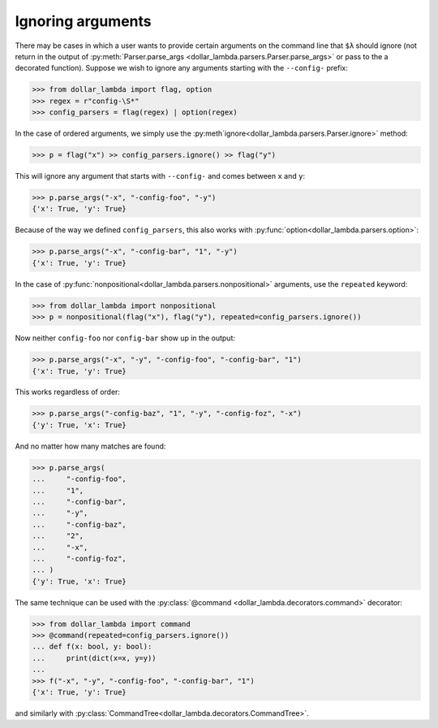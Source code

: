 Ignoring arguments
==================

There may be cases in which a user wants to provide certain arguments on
the command line that ``$λ`` should ignore (not return in the output of
:py:meth:`Parser.parse_args <dollar_lambda.parsers.Parser.parse_args>` or pass to the a decorated function). Suppose we
wish to ignore any arguments starting with the ``--config-`` prefix:

>>> from dollar_lambda import flag, option
>>> regex = r"config-\S*"
>>> config_parsers = flag(regex) | option(regex)

In the case of ordered arguments, we simply use the
:py:meth`ignore<dollar_lambda.parsers.Parser.ignore>` method:

>>> p = flag("x") >> config_parsers.ignore() >> flag("y")

This will ignore any argument that starts with ``--config-`` and comes
between ``x`` and ``y``:

>>> p.parse_args("-x", "-config-foo", "-y")
{'x': True, 'y': True}

Because of the way we defined ``config_parsers``, this also works with
:py:func:`option<dollar_lambda.parsers.option>`:

>>> p.parse_args("-x", "-config-bar", "1", "-y")
{'x': True, 'y': True}

In the case of :py:func:`nonpositional<dollar_lambda.parsers.nonpositional>` arguments, use the ``repeated`` keyword:

>>> from dollar_lambda import nonpositional
>>> p = nonpositional(flag("x"), flag("y"), repeated=config_parsers.ignore())

Now neither ``config-foo`` nor ``config-bar`` show up in the output:

>>> p.parse_args("-x", "-y", "-config-foo", "-config-bar", "1")
{'x': True, 'y': True}

This works regardless of order:

>>> p.parse_args("-config-baz", "1", "-y", "-config-foz", "-x")
{'y': True, 'x': True}

And no matter how many matches are found:

>>> p.parse_args(
...     "-config-foo",
...     "1",
...     "-config-bar",
...     "-y",
...     "-config-baz",
...     "2",
...     "-x",
...     "-config-foz",
... )
{'y': True, 'x': True}

The same technique can be used with the :py:class:`@command <dollar_lambda.decorators.command>` decorator:

>>> from dollar_lambda import command
>>> @command(repeated=config_parsers.ignore())
... def f(x: bool, y: bool):
...     print(dict(x=x, y=y))
...
>>> f("-x", "-y", "-config-foo", "-config-bar", "1")
{'x': True, 'y': True}

and similarly with :py:class:`CommandTree<dollar_lambda.decorators.CommandTree>`.
